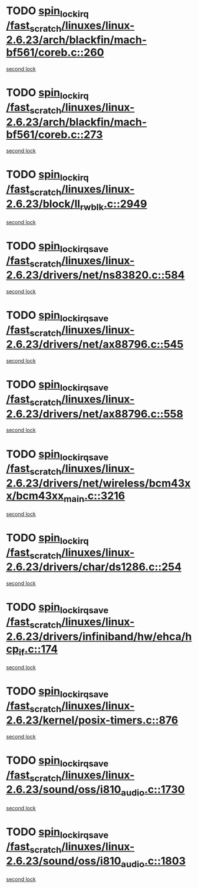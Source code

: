 * TODO [[view:/fast_scratch/linuxes/linux-2.6.23/arch/blackfin/mach-bf561/coreb.c::face=ovl-face1::linb=260::colb=2::cole=15][spin_lock_irq /fast_scratch/linuxes/linux-2.6.23/arch/blackfin/mach-bf561/coreb.c::260]]
[[view:/fast_scratch/linuxes/linux-2.6.23/arch/blackfin/mach-bf561/coreb.c::face=ovl-face2::linb=269::colb=2::cole=15][second lock]]
* TODO [[view:/fast_scratch/linuxes/linux-2.6.23/arch/blackfin/mach-bf561/coreb.c::face=ovl-face1::linb=273::colb=2::cole=15][spin_lock_irq /fast_scratch/linuxes/linux-2.6.23/arch/blackfin/mach-bf561/coreb.c::273]]
[[view:/fast_scratch/linuxes/linux-2.6.23/arch/blackfin/mach-bf561/coreb.c::face=ovl-face2::linb=278::colb=2::cole=15][second lock]]
* TODO [[view:/fast_scratch/linuxes/linux-2.6.23/block/ll_rw_blk.c::face=ovl-face1::linb=2949::colb=1::cole=14][spin_lock_irq /fast_scratch/linuxes/linux-2.6.23/block/ll_rw_blk.c::2949]]
[[view:/fast_scratch/linuxes/linux-2.6.23/block/ll_rw_blk.c::face=ovl-face2::linb=3029::colb=1::cole=14][second lock]]
* TODO [[view:/fast_scratch/linuxes/linux-2.6.23/drivers/net/ns83820.c::face=ovl-face1::linb=584::colb=2::cole=19][spin_lock_irqsave /fast_scratch/linuxes/linux-2.6.23/drivers/net/ns83820.c::584]]
[[view:/fast_scratch/linuxes/linux-2.6.23/drivers/net/ns83820.c::face=ovl-face2::linb=599::colb=3::cole=20][second lock]]
* TODO [[view:/fast_scratch/linuxes/linux-2.6.23/drivers/net/ax88796.c::face=ovl-face1::linb=545::colb=1::cole=18][spin_lock_irqsave /fast_scratch/linuxes/linux-2.6.23/drivers/net/ax88796.c::545]]
[[view:/fast_scratch/linuxes/linux-2.6.23/drivers/net/ax88796.c::face=ovl-face2::linb=547::colb=1::cole=18][second lock]]
* TODO [[view:/fast_scratch/linuxes/linux-2.6.23/drivers/net/ax88796.c::face=ovl-face1::linb=558::colb=1::cole=18][spin_lock_irqsave /fast_scratch/linuxes/linux-2.6.23/drivers/net/ax88796.c::558]]
[[view:/fast_scratch/linuxes/linux-2.6.23/drivers/net/ax88796.c::face=ovl-face2::linb=560::colb=1::cole=18][second lock]]
* TODO [[view:/fast_scratch/linuxes/linux-2.6.23/drivers/net/wireless/bcm43xx/bcm43xx_main.c::face=ovl-face1::linb=3216::colb=2::cole=19][spin_lock_irqsave /fast_scratch/linuxes/linux-2.6.23/drivers/net/wireless/bcm43xx/bcm43xx_main.c::3216]]
[[view:/fast_scratch/linuxes/linux-2.6.23/drivers/net/wireless/bcm43xx/bcm43xx_main.c::face=ovl-face2::linb=3222::colb=2::cole=19][second lock]]
* TODO [[view:/fast_scratch/linuxes/linux-2.6.23/drivers/char/ds1286.c::face=ovl-face1::linb=254::colb=1::cole=14][spin_lock_irq /fast_scratch/linuxes/linux-2.6.23/drivers/char/ds1286.c::254]]
[[view:/fast_scratch/linuxes/linux-2.6.23/drivers/char/ds1286.c::face=ovl-face2::linb=265::colb=1::cole=14][second lock]]
* TODO [[view:/fast_scratch/linuxes/linux-2.6.23/drivers/infiniband/hw/ehca/hcp_if.c::face=ovl-face1::linb=174::colb=3::cole=20][spin_lock_irqsave /fast_scratch/linuxes/linux-2.6.23/drivers/infiniband/hw/ehca/hcp_if.c::174]]
[[view:/fast_scratch/linuxes/linux-2.6.23/drivers/infiniband/hw/ehca/hcp_if.c::face=ovl-face2::linb=174::colb=3::cole=20][second lock]]
* TODO [[view:/fast_scratch/linuxes/linux-2.6.23/kernel/posix-timers.c::face=ovl-face1::linb=876::colb=1::cole=18][spin_lock_irqsave /fast_scratch/linuxes/linux-2.6.23/kernel/posix-timers.c::876]]
[[view:/fast_scratch/linuxes/linux-2.6.23/kernel/posix-timers.c::face=ovl-face2::linb=876::colb=1::cole=18][second lock]]
* TODO [[view:/fast_scratch/linuxes/linux-2.6.23/sound/oss/i810_audio.c::face=ovl-face1::linb=1730::colb=2::cole=19][spin_lock_irqsave /fast_scratch/linuxes/linux-2.6.23/sound/oss/i810_audio.c::1730]]
[[view:/fast_scratch/linuxes/linux-2.6.23/sound/oss/i810_audio.c::face=ovl-face2::linb=1730::colb=2::cole=19][second lock]]
* TODO [[view:/fast_scratch/linuxes/linux-2.6.23/sound/oss/i810_audio.c::face=ovl-face1::linb=1803::colb=2::cole=19][spin_lock_irqsave /fast_scratch/linuxes/linux-2.6.23/sound/oss/i810_audio.c::1803]]
[[view:/fast_scratch/linuxes/linux-2.6.23/sound/oss/i810_audio.c::face=ovl-face2::linb=1730::colb=2::cole=19][second lock]]
